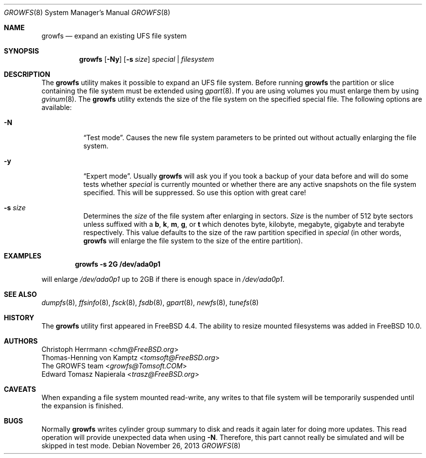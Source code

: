 .\" Copyright (c) 2000 Christoph Herrmann, Thomas-Henning von Kamptz
.\" Copyright (c) 1980, 1989, 1993 The Regents of the University of California.
.\" All rights reserved.
.\"
.\" This code is derived from software contributed to Berkeley by
.\" Christoph Herrmann and Thomas-Henning von Kamptz, Munich and Frankfurt.
.\"
.\" Redistribution and use in source and binary forms, with or without
.\" modification, are permitted provided that the following conditions
.\" are met:
.\" 1. Redistributions of source code must retain the above copyright
.\"    notice, this list of conditions and the following disclaimer.
.\" 2. Redistributions in binary form must reproduce the above copyright
.\"    notice, this list of conditions and the following disclaimer in the
.\"    documentation and/or other materials provided with the distribution.
.\" 3. All advertising materials mentioning features or use of this software
.\"    must display the following acknowledgment:
.\"      This product includes software developed by the University of
.\"      California, Berkeley and its contributors, as well as Christoph
.\"      Herrmann and Thomas-Henning von Kamptz.
.\" 4. Neither the name of the University nor the names of its contributors
.\"    may be used to endorse or promote products derived from this software
.\"    without specific prior written permission.
.\"
.\" THIS SOFTWARE IS PROVIDED BY THE REGENTS AND CONTRIBUTORS ``AS IS'' AND
.\" ANY EXPRESS OR IMPLIED WARRANTIES, INCLUDING, BUT NOT LIMITED TO, THE
.\" IMPLIED WARRANTIES OF MERCHANTABILITY AND FITNESS FOR A PARTICULAR PURPOSE
.\" ARE DISCLAIMED.  IN NO EVENT SHALL THE REGENTS OR CONTRIBUTORS BE LIABLE
.\" FOR ANY DIRECT, INDIRECT, INCIDENTAL, SPECIAL, EXEMPLARY, OR CONSEQUENTIAL
.\" DAMAGES (INCLUDING, BUT NOT LIMITED TO, PROCUREMENT OF SUBSTITUTE GOODS
.\" OR SERVICES; LOSS OF USE, DATA, OR PROFITS; OR BUSINESS INTERRUPTION)
.\" HOWEVER CAUSED AND ON ANY THEORY OF LIABILITY, WHETHER IN CONTRACT, STRICT
.\" LIABILITY, OR TORT (INCLUDING NEGLIGENCE OR OTHERWISE) ARISING IN ANY WAY
.\" OUT OF THE USE OF THIS SOFTWARE, EVEN IF ADVISED OF THE POSSIBILITY OF
.\" SUCH DAMAGE.
.\"
.\" $TSHeader: src/sbin/growfs/growfs.8,v 1.3 2000/12/12 19:31:00 tomsoft Exp $
.\" $FreeBSD$
.\"
.Dd November 26, 2013
.Dt GROWFS 8
.Os
.Sh NAME
.Nm growfs
.Nd expand an existing UFS file system
.Sh SYNOPSIS
.Nm
.Op Fl Ny
.Op Fl s Ar size
.Ar special | filesystem
.Sh DESCRIPTION
The
.Nm
utility makes it possible to expand an UFS file system.
Before running
.Nm
the partition or slice containing the file system must be extended using
.Xr gpart 8 .
If you are using volumes you must enlarge them by using
.Xr gvinum 8 .
The
.Nm
utility extends the size of the file system on the specified special file.
The following options are available:
.Bl -tag -width indent
.It Fl N
.Dq Test mode .
Causes the new file system parameters to be printed out without actually
enlarging the file system.
.It Fl y
.Dq Expert mode .
Usually
.Nm
will ask you if you took a backup of your data before and will do some tests
whether
.Ar special
is currently mounted or whether there are any active snapshots on the file
system specified.
This will be suppressed.
So use this option with great care!
.It Fl s Ar size
Determines the
.Ar size
of the file system after enlarging in sectors.
.Ar Size
is the number of 512 byte sectors unless suffixed with a
.Cm b , k , m , g ,
or
.Cm t
which
denotes byte, kilobyte, megabyte, gigabyte and terabyte respectively.
This value defaults to the size of the raw partition specified in
.Ar special
(in other words,
.Nm
will enlarge the file system to the size of the entire partition).
.El
.Sh EXAMPLES
.Dl growfs -s 2G /dev/ada0p1
.Pp
will enlarge
.Pa /dev/ada0p1
up to 2GB if there is enough space in
.Pa /dev/ada0p1 .
.Sh SEE ALSO
.Xr dumpfs 8 ,
.Xr ffsinfo 8 ,
.Xr fsck 8 ,
.Xr fsdb 8 ,
.Xr gpart 8 ,
.Xr newfs 8 ,
.Xr tunefs 8
.Sh HISTORY
The
.Nm
utility first appeared in
.Fx 4.4 .
The ability to resize mounted filesystems was added in
.Fx 10.0 .
.Sh AUTHORS
.An Christoph Herrmann Aq Mt chm@FreeBSD.org
.An Thomas-Henning von Kamptz Aq Mt tomsoft@FreeBSD.org
.An The GROWFS team Aq Mt growfs@Tomsoft.COM
.An Edward Tomasz Napierala Aq Mt trasz@FreeBSD.org
.Sh CAVEATS
When expanding a file system mounted read-write, any writes to that file system
will be temporarily suspended until the expansion is finished.
.Sh BUGS
Normally
.Nm
writes cylinder group summary to disk and reads it again later for doing more
updates.
This read operation will provide unexpected data when using
.Fl N .
Therefore, this part cannot really be simulated and will be skipped in test
mode.
